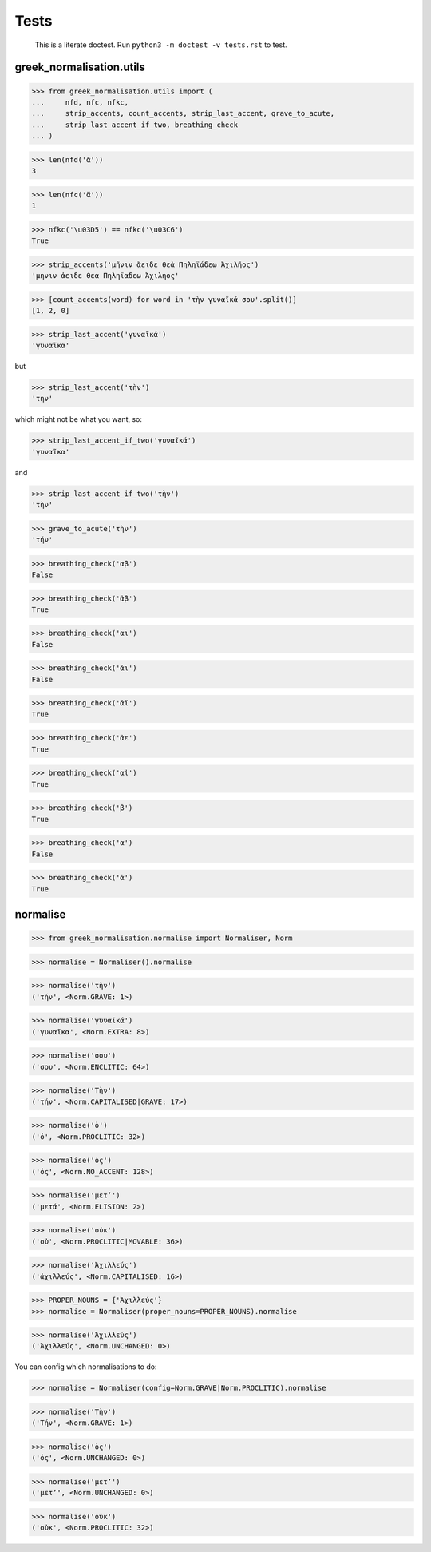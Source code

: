 Tests
=====

    This is a literate doctest.
    Run ``python3 -m doctest -v tests.rst`` to test.

greek_normalisation.utils
-------------------------

>>> from greek_normalisation.utils import (
...     nfd, nfc, nfkc,
...     strip_accents, count_accents, strip_last_accent, grave_to_acute,
...     strip_last_accent_if_two, breathing_check
... )

>>> len(nfd('ἄ'))
3

>>> len(nfc('ἄ'))
1

>>> nfkc('\u03D5') == nfkc('\u03C6')
True

>>> strip_accents('μῆνιν ἄειδε θεὰ Πηληϊάδεω Ἀχιλῆος')
'μηνιν ἀειδε θεα Πηληϊαδεω Ἀχιληος'

>>> [count_accents(word) for word in 'τὴν γυναῖκά σου'.split()]
[1, 2, 0]

>>> strip_last_accent('γυναῖκά')
'γυναῖκα'

but

>>> strip_last_accent('τὴν')
'την'

which might not be what you want, so:

>>> strip_last_accent_if_two('γυναῖκά')
'γυναῖκα'

and

>>> strip_last_accent_if_two('τὴν')
'τὴν'

>>> grave_to_acute('τὴν')
'τήν'

>>> breathing_check('αβ')
False

>>> breathing_check('ἀβ')
True

>>> breathing_check('αι')
False

>>> breathing_check('ἀι')
False

>>> breathing_check('ἀϊ')
True

>>> breathing_check('ἀε')
True

>>> breathing_check('αἰ')
True

>>> breathing_check('β')
True

>>> breathing_check('α')
False

>>> breathing_check('ἀ')
True


normalise
---------

>>> from greek_normalisation.normalise import Normaliser, Norm

>>> normalise = Normaliser().normalise

>>> normalise('τὴν')
('τήν', <Norm.GRAVE: 1>)

>>> normalise('γυναῖκά')
('γυναῖκα', <Norm.EXTRA: 8>)

>>> normalise('σου')
('σου', <Norm.ENCLITIC: 64>)

>>> normalise('Τὴν')
('τήν', <Norm.CAPITALISED|GRAVE: 17>)

>>> normalise('ὁ')
('ὁ', <Norm.PROCLITIC: 32>)

>>> normalise('ὁς')
('ὁς', <Norm.NO_ACCENT: 128>)

>>> normalise('μετ’')
('μετά', <Norm.ELISION: 2>)

>>> normalise('οὐκ')
('οὐ', <Norm.PROCLITIC|MOVABLE: 36>)

>>> normalise('Ἀχιλλεύς')
('ἀχιλλεύς', <Norm.CAPITALISED: 16>)

>>> PROPER_NOUNS = {'Ἀχιλλεύς'}
>>> normalise = Normaliser(proper_nouns=PROPER_NOUNS).normalise

>>> normalise('Ἀχιλλεύς')
('Ἀχιλλεύς', <Norm.UNCHANGED: 0>)


You can config which normalisations to do:

>>> normalise = Normaliser(config=Norm.GRAVE|Norm.PROCLITIC).normalise

>>> normalise('Τὴν')
('Τήν', <Norm.GRAVE: 1>)

>>> normalise('ὁς')
('ὁς', <Norm.UNCHANGED: 0>)

>>> normalise('μετ’')
('μετ’', <Norm.UNCHANGED: 0>)

>>> normalise('οὐκ')
('οὐκ', <Norm.PROCLITIC: 32>)
